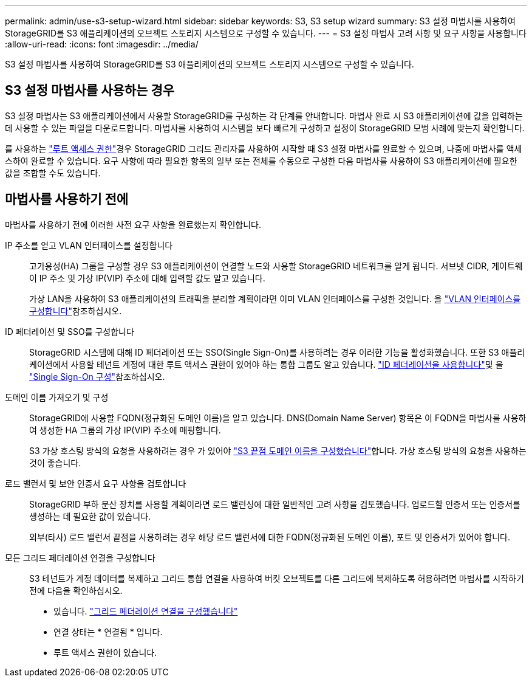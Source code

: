 ---
permalink: admin/use-s3-setup-wizard.html 
sidebar: sidebar 
keywords: S3, S3 setup wizard 
summary: S3 설정 마법사를 사용하여 StorageGRID를 S3 애플리케이션의 오브젝트 스토리지 시스템으로 구성할 수 있습니다. 
---
= S3 설정 마법사 고려 사항 및 요구 사항을 사용합니다
:allow-uri-read: 
:icons: font
:imagesdir: ../media/


[role="lead"]
S3 설정 마법사를 사용하여 StorageGRID를 S3 애플리케이션의 오브젝트 스토리지 시스템으로 구성할 수 있습니다.



== S3 설정 마법사를 사용하는 경우

S3 설정 마법사는 S3 애플리케이션에서 사용할 StorageGRID를 구성하는 각 단계를 안내합니다. 마법사 완료 시 S3 애플리케이션에 값을 입력하는 데 사용할 수 있는 파일을 다운로드합니다. 마법사를 사용하여 시스템을 보다 빠르게 구성하고 설정이 StorageGRID 모범 사례에 맞는지 확인합니다.

를 사용하는 link:admin-group-permissions.html["루트 액세스 권한"]경우 StorageGRID 그리드 관리자를 사용하여 시작할 때 S3 설정 마법사를 완료할 수 있으며, 나중에 마법사를 액세스하여 완료할 수 있습니다. 요구 사항에 따라 필요한 항목의 일부 또는 전체를 수동으로 구성한 다음 마법사를 사용하여 S3 애플리케이션에 필요한 값을 조합할 수도 있습니다.



== 마법사를 사용하기 전에

마법사를 사용하기 전에 이러한 사전 요구 사항을 완료했는지 확인합니다.

IP 주소를 얻고 VLAN 인터페이스를 설정합니다:: 고가용성(HA) 그룹을 구성할 경우 S3 애플리케이션이 연결할 노드와 사용할 StorageGRID 네트워크를 알게 됩니다. 서브넷 CIDR, 게이트웨이 IP 주소 및 가상 IP(VIP) 주소에 대해 입력할 값도 알고 있습니다.
+
--
가상 LAN을 사용하여 S3 애플리케이션의 트래픽을 분리할 계획이라면 이미 VLAN 인터페이스를 구성한 것입니다. 을 link:../admin/configure-vlan-interfaces.html["VLAN 인터페이스를 구성합니다"]참조하십시오.

--
ID 페더레이션 및 SSO를 구성합니다:: StorageGRID 시스템에 대해 ID 페더레이션 또는 SSO(Single Sign-On)를 사용하려는 경우 이러한 기능을 활성화했습니다. 또한 S3 애플리케이션에서 사용할 테넌트 계정에 대한 루트 액세스 권한이 있어야 하는 통합 그룹도 알고 있습니다. link:../admin/using-identity-federation.html["ID 페더레이션을 사용합니다"]및 을 link:../admin/configuring-sso.html["Single Sign-On 구성"]참조하십시오.
도메인 이름 가져오기 및 구성:: StorageGRID에 사용할 FQDN(정규화된 도메인 이름)을 알고 있습니다. DNS(Domain Name Server) 항목은 이 FQDN을 마법사를 사용하여 생성한 HA 그룹의 가상 IP(VIP) 주소에 매핑합니다.
+
--
S3 가상 호스팅 방식의 요청을 사용하려는 경우 가 있어야 link:../admin/configuring-s3-api-endpoint-domain-names.html["S3 끝점 도메인 이름을 구성했습니다"]합니다. 가상 호스팅 방식의 요청을 사용하는 것이 좋습니다.

--
로드 밸런서 및 보안 인증서 요구 사항을 검토합니다:: StorageGRID 부하 분산 장치를 사용할 계획이라면 로드 밸런싱에 대한 일반적인 고려 사항을 검토했습니다. 업로드할 인증서 또는 인증서를 생성하는 데 필요한 값이 있습니다.
+
--
외부(타사) 로드 밸런서 끝점을 사용하려는 경우 해당 로드 밸런서에 대한 FQDN(정규화된 도메인 이름), 포트 및 인증서가 있어야 합니다.

--
모든 그리드 페더레이션 연결을 구성합니다:: S3 테넌트가 계정 데이터를 복제하고 그리드 통합 연결을 사용하여 버킷 오브젝트를 다른 그리드에 복제하도록 허용하려면 마법사를 시작하기 전에 다음을 확인하십시오.
+
--
* 있습니다. link:grid-federation-manage-connection.html["그리드 페더레이션 연결을 구성했습니다"]
* 연결 상태는 * 연결됨 * 입니다.
* 루트 액세스 권한이 있습니다.


--

